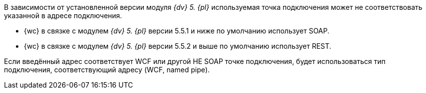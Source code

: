 // tag::part1[]
//Адрес подключения можно указать в формате REST или SOAP.
В зависимости от установленной версии модуля _{dv} 5. {pl}_ используемая точка подключения может не соответствовать указанной в адресе подключения.

* {wc} в связке с модулем _{dv} 5. {pl}_ версии 5.5.1 и ниже по умолчанию использует SOAP.
* {wc} в связке с модулем _{dv} 5. {pl}_ версии 5.5.2 и выше по умолчанию использует REST.
// end::part1[]

// tag::part2[]
Если введённый адрес соответствует WCF или другой НЕ SOAP точке подключения, будет использоваться тип подключения, соответствующий адресу (WCF, named pipe).
// end::part2[]
